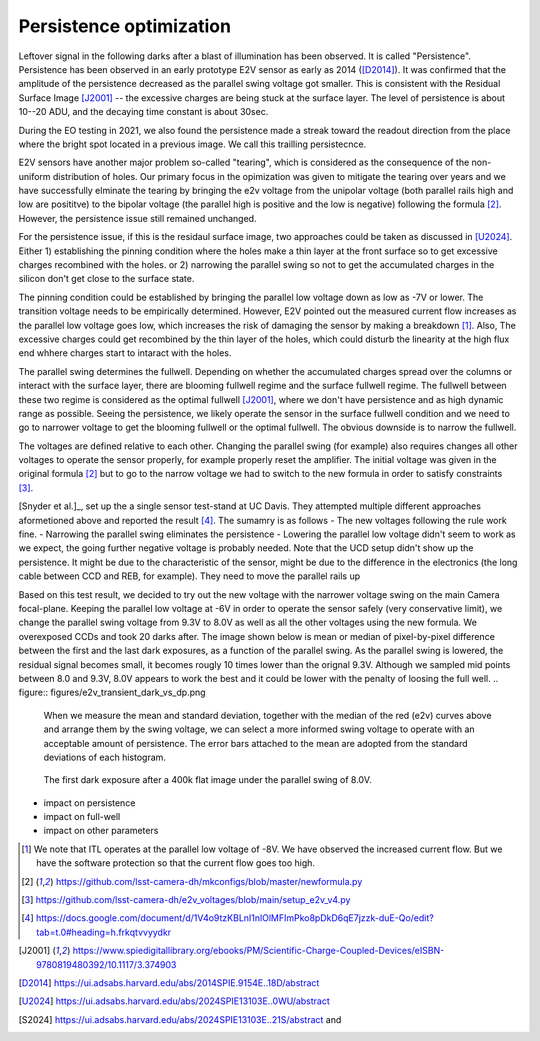 Persistence optimization
############################################

Leftover signal in the following darks after a blast of illumination has been observed. It is called "Persistence". 
Persistence has been observed in an early prototype E2V sensor as early as 2014 ([D2014]_). It was confirmed that the amplitude of the persistence decreased as the parallel swing voltage got smaller. This is consistent with the Residual Surface Image [J2001]_ -- the excessive charges are being stuck at the surface layer. The level of persistence is about 10--20 ADU, and the decaying time constant is about 30sec.

During the EO testing in 2021, we also found the persistence made a streak toward the readout direction from the place where the bright spot located in a previous image. We call this trailling persistecnce.

E2V sensors have another major problem so-called "tearing", which is considered as the consequence of the non-uniform distribution of holes. Our primary focus in the opimization was given to mitigate the tearing over years and we have successfully elminate the tearing by bringing the e2v voltage from the unipolar voltage (both parallel rails high and low are posititve) to the bipolar voltage (the parallel high is positive and the low is negative) following the formula [2]_. However, the persistence issue still remained unchanged.

For the persistence issue, if this is the residaul surface image, two approaches could be taken as discussed in [U2024]_. Either 1) establishing the pinning condition where the holes make a thin layer at the front surface so to get excessive charges recombined with the holes. or 2) narrowing the parallel swing so not to get the accumulated charges in the silicon don't get close to the surface state. 

The pinning condition could be established by bringing the parallel low voltage down as low as -7V or lower. The transition voltage needs to be empirically determined. However, E2V pointed out the measured current flow increases as the parallel low voltage goes low, which increases the risk of damaging the sensor by making a breakdown [1]_. Also, The excessive charges could get recombined by the thin layer of the holes, which could disturb the linearity at the high flux end whhere charges start to intaract with the holes. 

The parallel swing determines the fullwell. Depending on whether the accumulated charges spread over the columns or interact with the surface layer, there are blooming fullwell regime and the surface fullwell regime. The fullwell between these two regime is considered as the optimal fullwell [J2001]_, where we don't have persistence and as high dynamic range as possible. Seeing the persistence, we likely operate the sensor in the surface fullwell condition and we need to go to narrower voltage to get the blooming fullwell or the optimal fullwell. The obvious downside is to narrow the fullwell. 

The voltages are defined relative to each other. Changing the parallel swing (for example) also requires changes all other voltages to operate the sensor properly, for example properly reset the amplifier. The initial voltage was given in the original formula [2]_ but to go to the narrow voltage we had to switch to the new formula in order to satisfy constraints [3]_. 

[Snyder et al.]_, set up the a single sensor test-stand at UC Davis. They attempted multiple different approaches aformetioned above and reported the result [4]_. The sumamry is as follows
- The new voltages following the rule work fine. 
- Narrowing the parallel swing eliminates the persistence
- Lowering the parallel low voltage didn't seem to work as we expect, the going further negative voltage is probably needed.
Note that the UCD setup didn't show up the persistence. It might be due to the characteristic of the sensor, might be due to the difference in the electronics (the long cable between CCD and REB, for example). They need to move the parallel rails up 

Based on this test result, we decided to try out the new voltage with the narrower voltage swing on the main Camera focal-plane. Keeping the parallel low voltage at -6V in order to operate the sensor safely (very conservative limit), we change the parallel swing voltage from 9.3V to 8.0V as well as all the other voltages using the new formula. We overexposed CCDs and took 20 darks after.
The image shown below is mean or median of pixel-by-pixel difference between the first and the last dark exposures, as a function of the parallel swing. As the parallel swing is lowered, the residual signal becomes small, it becomes rougly 10 times lower than the orignal 9.3V. Although we sampled mid points between 8.0 and 9.3V, 8.0V appears to work the best and it could be lower with the penalty of loosing the full well.
.. figure:: figures/e2v_transient_dark_vs_dp.png

    When we measure the mean and standard deviation, together with the median of the red (e2v) curves above and arrange them by the swing voltage, we can select a more informed swing voltage to operate with an acceptable amount of persistence. The error bars attached to the mean are adopted from the standard deviations of each histogram.

.. figure:: figures/E1310dp80.png

    The first dark exposure after a 400k flat image under the parallel swing of 8.0V.

- impact on persistence
- impact on full-well
- impact on other parameters

.. [1] We note that ITL operates at the parallel low voltage of -8V. We have observed the increased current flow. But we have the software protection so that the current flow goes too high. 
.. [2] https://github.com/lsst-camera-dh/mkconfigs/blob/master/newformula.py
.. [3] https://github.com/lsst-camera-dh/e2v_voltages/blob/main/setup_e2v_v4.py
.. [4] https://docs.google.com/document/d/1V4o9tzKBLnI1nlOlMFImPko8pDkD6qE7jzzk-duE-Qo/edit?tab=t.0#heading=h.frkqtvvyydkr
.. [J2001] https://www.spiedigitallibrary.org/ebooks/PM/Scientific-Charge-Coupled-Devices/eISBN-9780819480392/10.1117/3.374903
.. [D2014] https://ui.adsabs.harvard.edu/abs/2014SPIE.9154E..18D/abstract
.. [U2024] https://ui.adsabs.harvard.edu/abs/2024SPIE13103E..0WU/abstract
.. [S2024] https://ui.adsabs.harvard.edu/abs/2024SPIE13103E..21S/abstract and 
